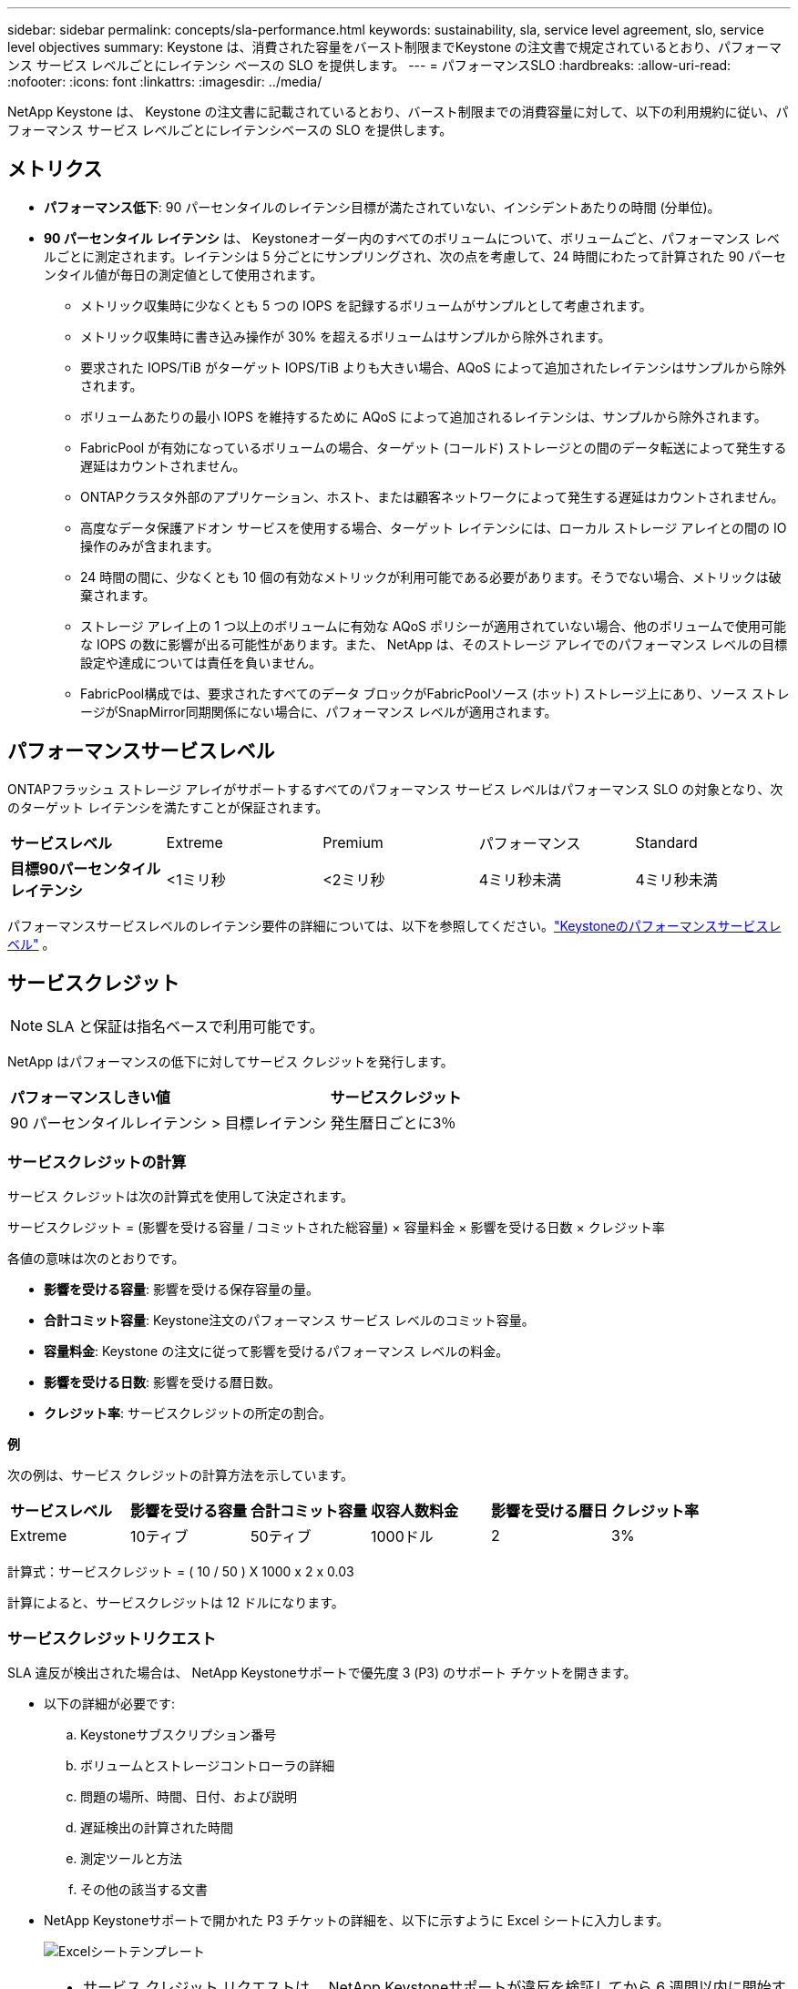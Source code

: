 ---
sidebar: sidebar 
permalink: concepts/sla-performance.html 
keywords: sustainability, sla, service level agreement, slo, service level objectives 
summary: Keystone は、消費された容量をバースト制限までKeystone の注文書で規定されているとおり、パフォーマンス サービス レベルごとにレイテンシ ベースの SLO を提供します。 
---
= パフォーマンスSLO
:hardbreaks:
:allow-uri-read: 
:nofooter: 
:icons: font
:linkattrs: 
:imagesdir: ../media/


[role="lead"]
NetApp Keystone は、 Keystone の注文書に記載されているとおり、バースト制限までの消費容量に対して、以下の利用規約に従い、パフォーマンス サービス レベルごとにレイテンシベースの SLO を提供します。



== メトリクス

* *パフォーマンス低下*: 90 パーセンタイルのレイテンシ目標が満たされていない、インシデントあたりの時間 (分単位)。
* *90 パーセンタイル レイテンシ* は、 Keystoneオーダー内のすべてのボリュームについて、ボリュームごと、パフォーマンス レベルごとに測定されます。レイテンシは 5 分ごとにサンプリングされ、次の点を考慮して、24 時間にわたって計算された 90 パーセンタイル値が毎日の測定値として使用されます。
+
** メトリック収集時に少なくとも 5 つの IOPS を記録するボリュームがサンプルとして考慮されます。
** メトリック収集時に書き込み操作が 30% を超えるボリュームはサンプルから除外されます。
** 要求された IOPS/TiB がターゲット IOPS/TiB よりも大きい場合、AQoS によって追加されたレイテンシはサンプルから除外されます。
** ボリュームあたりの最小 IOPS を維持するために AQoS によって追加されるレイテンシは、サンプルから除外されます。
** FabricPool が有効になっているボリュームの場合、ターゲット (コールド) ストレージとの間のデータ転送によって発生する遅延はカウントされません。
** ONTAPクラスタ外部のアプリケーション、ホスト、または顧客ネットワークによって発生する遅延はカウントされません。
** 高度なデータ保護アドオン サービスを使用する場合、ターゲット レイテンシには、ローカル ストレージ アレイとの間の IO 操作のみが含まれます。
** 24 時間の間に、少なくとも 10 個の有効なメトリックが利用可能である必要があります。そうでない場合、メトリックは破棄されます。
** ストレージ アレイ上の 1 つ以上のボリュームに有効な AQoS ポリシーが適用されていない場合、他のボリュームで使用可能な IOPS の数に影響が出る可能性があります。また、 NetApp は、そのストレージ アレイでのパフォーマンス レベルの目標設定や達成については責任を負いません。
** FabricPool構成では、要求されたすべてのデータ ブロックがFabricPoolソース (ホット) ストレージ上にあり、ソース ストレージがSnapMirror同期関係にない場合に、パフォーマンス レベルが適用されます。






== パフォーマンスサービスレベル

ONTAPフラッシュ ストレージ アレイがサポートするすべてのパフォーマンス サービス レベルはパフォーマンス SLO の対象となり、次のターゲット レイテンシを満たすことが保証されます。

|===


| *サービスレベル* | Extreme | Premium | パフォーマンス | Standard 


 a| 
*目標90パーセンタイルレイテンシ*
| <1ミリ秒 | <2ミリ秒 | 4ミリ秒未満 | 4ミリ秒未満 
|===
パフォーマンスサービスレベルのレイテンシ要件の詳細については、以下を参照してください。link:../concepts/service-levels.html["Keystoneのパフォーマンスサービスレベル"] 。



== サービスクレジット


NOTE: SLA と保証は指名ベースで利用可能です。

NetApp はパフォーマンスの低下に対してサービス クレジットを発行します。

|===


| *パフォーマンスしきい値* | *サービスクレジット* 


 a| 
90 パーセンタイルレイテンシ > 目標レイテンシ
| 発生暦日ごとに3％ 
|===


=== サービスクレジットの計算

サービス クレジットは次の計算式を使用して決定されます。

サービスクレジット = (影響を受ける容量 / コミットされた総容量) × 容量料金 × 影響を受ける日数 × クレジット率

各値の意味は次のとおりです。

* *影響を受ける容量*: 影響を受ける保存容量の量。
* *合計コミット容量*: Keystone注文のパフォーマンス サービス レベルのコミット容量。
* *容量料金*: Keystone の注文に従って影響を受けるパフォーマンス レベルの料金。
* *影響を受ける日数*: 影響を受ける暦日数。
* *クレジット率*: サービスクレジットの所定の割合。


*例*

次の例は、サービス クレジットの計算方法を示しています。

|===


| *サービスレベル* | *影響を受ける容量* | *合計コミット容量* | *収容人数料金* | *影響を受ける暦日* | *クレジット率* 


 a| 
Extreme
| 10ティブ | 50ティブ | 1000ドル | 2 | 3% 
|===
計算式：サービスクレジット = ( 10 / 50 ) X 1000 x 2 x 0.03

計算によると、サービスクレジットは 12 ドルになります。



=== サービスクレジットリクエスト

SLA 違反が検出された場合は、 NetApp Keystoneサポートで優先度 3 (P3) のサポート チケットを開きます。

* 以下の詳細が必要です:
+
.. Keystoneサブスクリプション番号
.. ボリュームとストレージコントローラの詳細
.. 問題の場所、時間、日付、および説明
.. 遅延検出の計算された時間
.. 測定ツールと方法
.. その他の該当する文書


* NetApp Keystoneサポートで開かれた P3 チケットの詳細を、以下に示すように Excel シートに入力します。
+
image:sla-breach.png["Excelシートテンプレート"]



[NOTE]
====
* サービス クレジット リクエストは、 NetApp Keystoneサポートが違反を検証してから 6 週間以内に開始する必要があります。すべてのサービス クレジットはNetAppによって確認および承認される必要があります。
* サービス クレジットは将来の請求書に適用される場合があります。サービス クレジットは、期限切れのKeystoneサブスクリプションには適用されません。詳細については、link:../concepts/gssc.html["NetApp Keystoneサポート"] 。


====